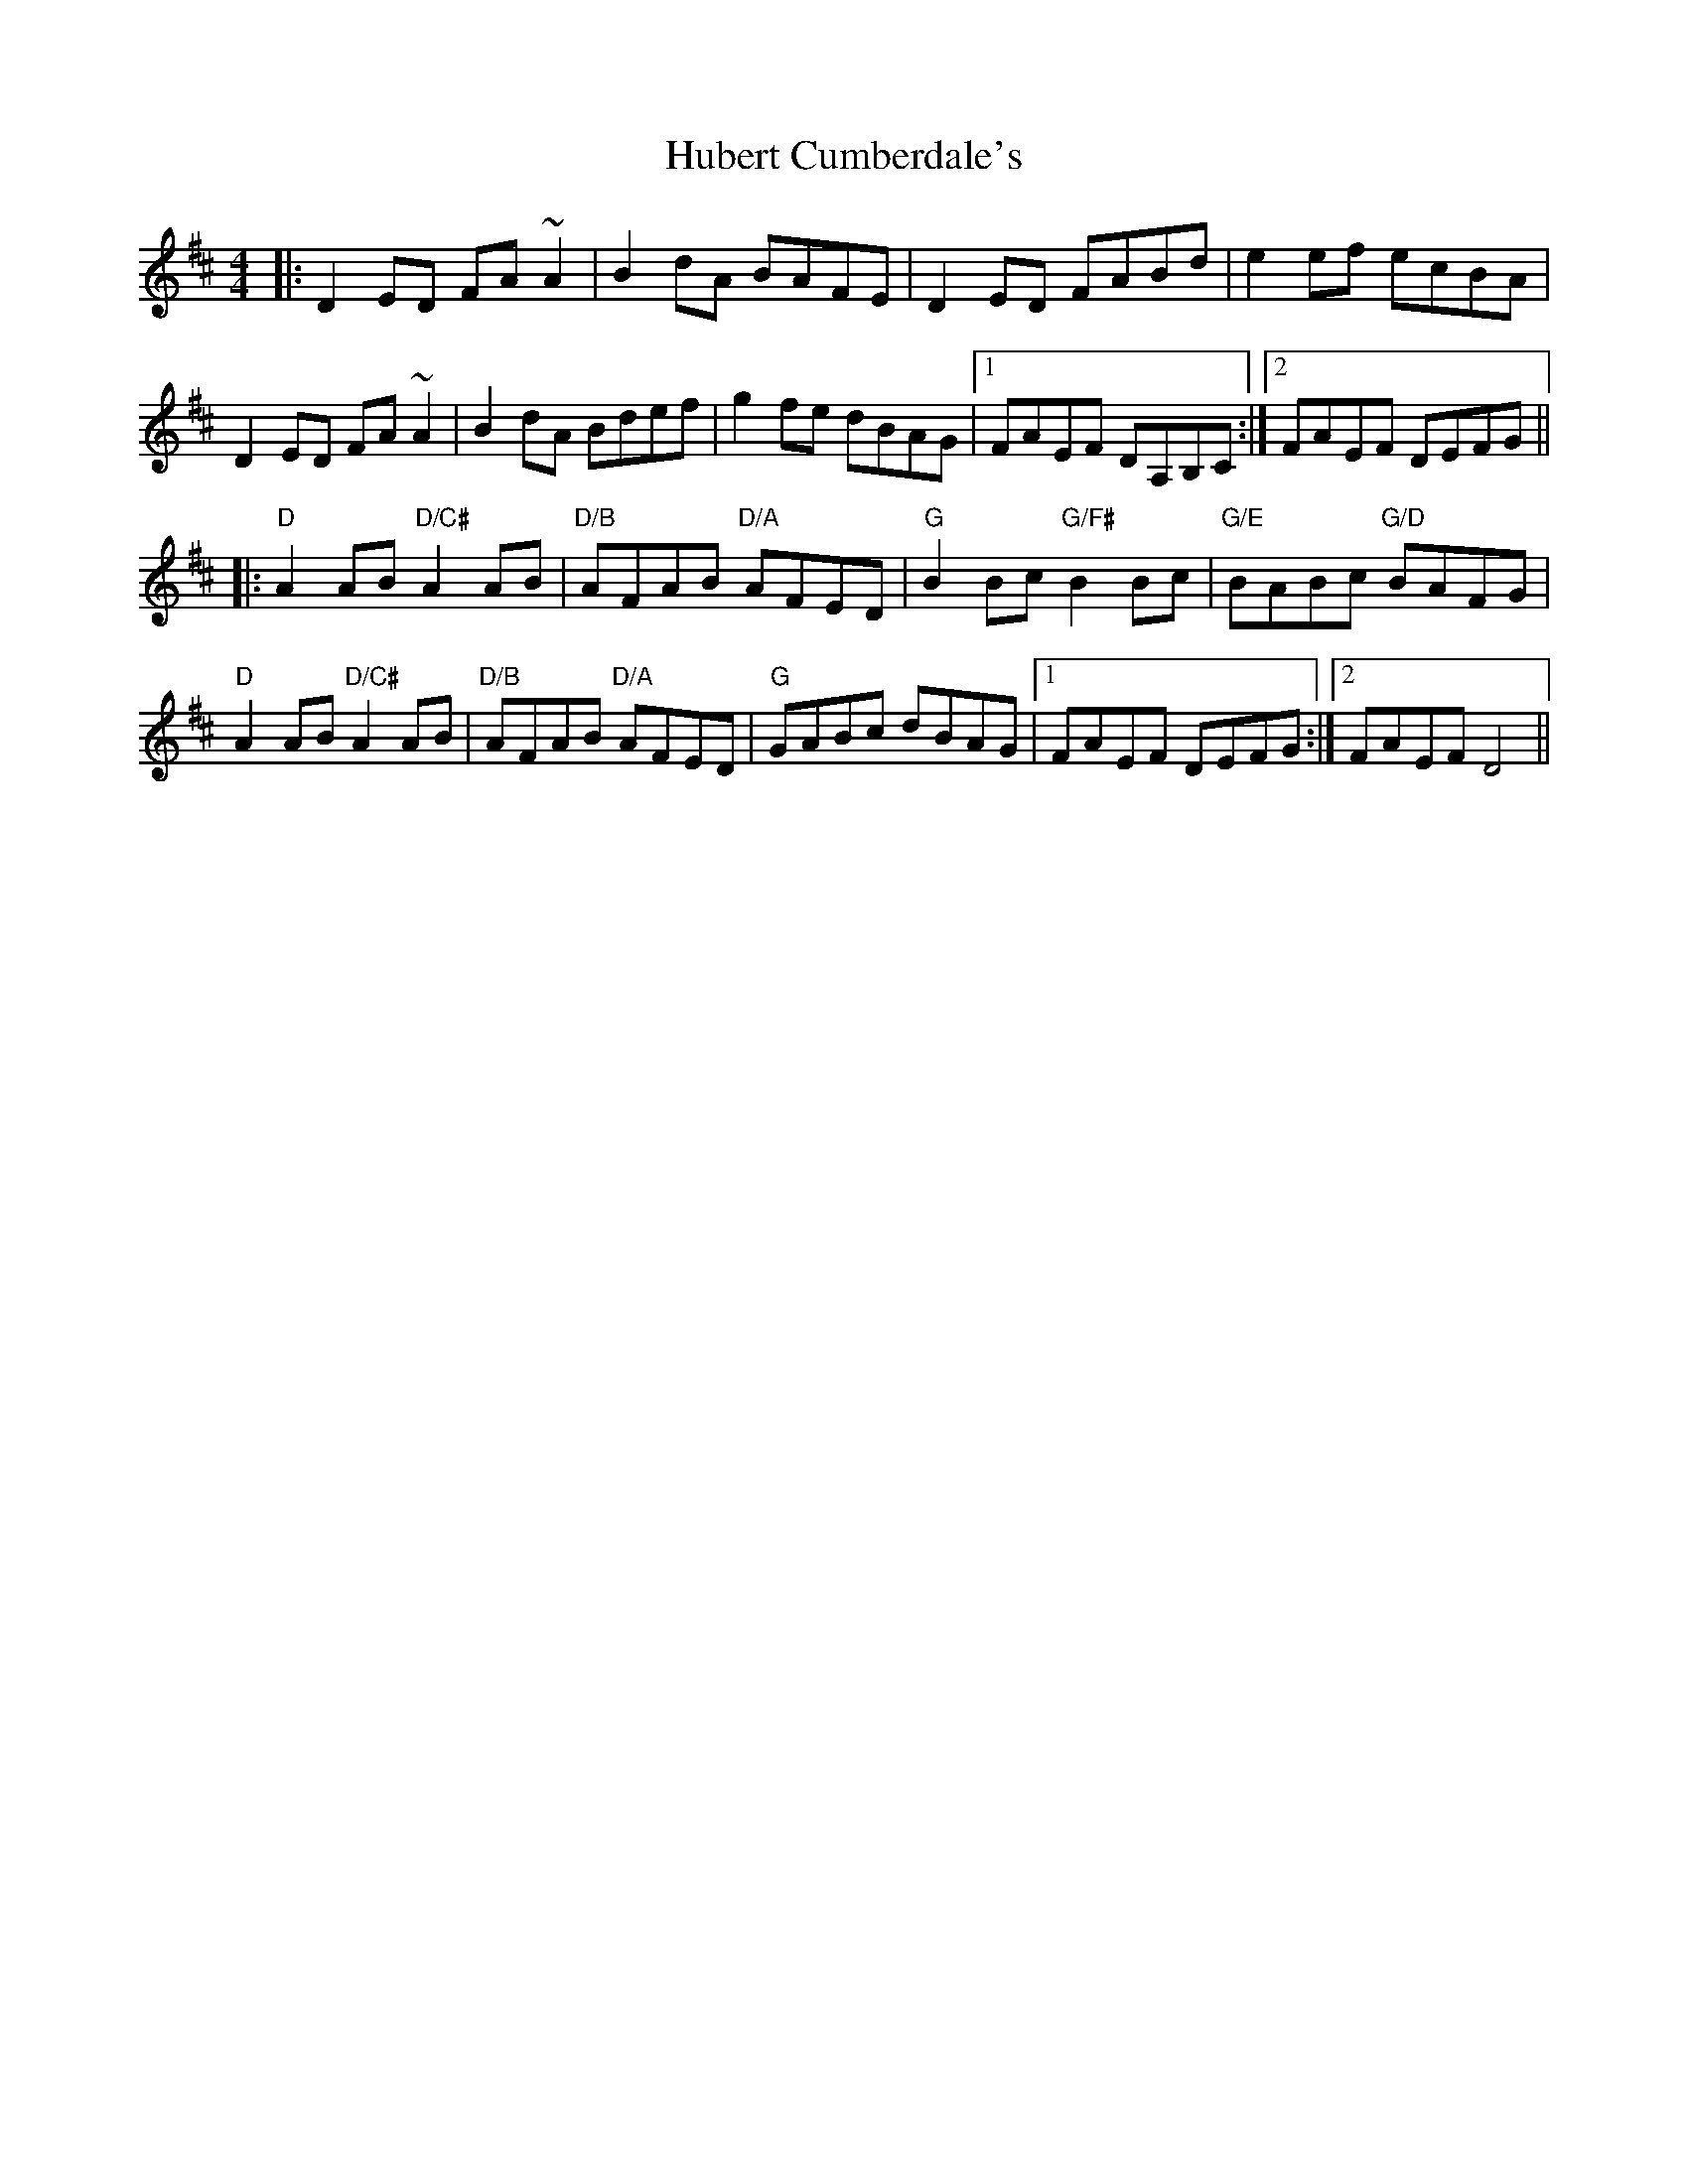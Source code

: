 X: 17955
T: Hubert Cumberdale's
R: barndance
M: 4/4
K: Dmajor
|:D2 ED FA ~A2|B2 dA BAFE|D2 ED FABd|e2 ef ecBA|
D2 ED FA ~A2|B2 dA Bdef|g2 fe dBAG|1 FAEF DA,B,C:|2 FAEF DEFG||
|:"D"A2 AB "D/C#"A2 AB|"D/B"AFAB "D/A"AFED|"G"B2 Bc "G/F#"B2 Bc|"G/E"BABc "G/D"BAFG|
"D"A2 AB "D/C#"A2 AB|"D/B"AFAB "D/A"AFED|"G"GABc dBAG|1 FAEF DEFG:|2 FAEF D4||

